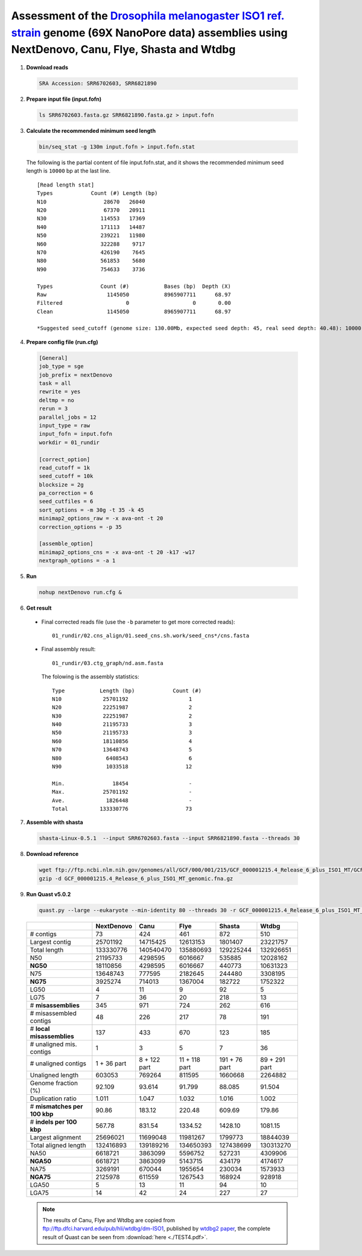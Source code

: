 .. _dmel_69x_ont:

.. title:: Drosophila melanogaster with 69X Oxford Nanopore data

Assessment of the `Drosophila melanogaster ISO1 ref. strain <https://www.ncbi.nlm.nih.gov/biosample/SAMN08511563>`__ genome (69X NanoPore data) assemblies using NextDenovo, Canu, Flye, Shasta and Wtdbg
---------------------------------------------------------------------------------------------------------------------------------------------------------------------------------------------------------

1. **Download reads**
  
  .. code:: console

    SRA Accession: SRR6702603, SRR6821890

2. **Prepare input file (input.fofn)**
  
  .. code:: console
  
    ls SRR6702603.fasta.gz SRR6821890.fasta.gz > input.fofn

3. **Calculate the recommended minimum seed length**
  
  .. code:: console 

    bin/seq_stat -g 130m input.fofn > input.fofn.stat

  The following is the partial content of file input.fofn.stat, and it shows the recommended minimum seed length is ``10000`` bp at the last line.

  ::

    [Read length stat]
    Types            Count (#) Length (bp)
    N10                  28670   26040
    N20                  67370   20911
    N30                 114553   17369
    N40                 171113   14487
    N50                 239221   11980
    N60                 322288    9717
    N70                 426190    7645
    N80                 561853    5680
    N90                 754633    3736

    Types               Count (#)           Bases (bp)  Depth (X)
    Raw                   1145050           8965907711      68.97
    Filtered                    0                    0       0.00
    Clean                 1145050           8965907711      68.97

    *Suggested seed_cutoff (genome size: 130.00Mb, expected seed depth: 45, real seed depth: 40.48): 10000 bp

4. **Prepare config file (run.cfg)**

  .. code:: console

    [General]
    job_type = sge
    job_prefix = nextDenovo
    task = all 
    rewrite = yes 
    deltmp = no
    rerun = 3
    parallel_jobs = 12
    input_type = raw
    input_fofn = input.fofn
    workdir = 01_rundir

    [correct_option]
    read_cutoff = 1k
    seed_cutoff = 10k
    blocksize = 2g
    pa_correction = 6
    seed_cutfiles = 6
    sort_options = -m 30g -t 35 -k 45
    minimap2_options_raw = -x ava-ont -t 20
    correction_options = -p 35

    [assemble_option]
    minimap2_options_cns = -x ava-ont -t 20 -k17 -w17
    nextgraph_options = -a 1


5. **Run**   
  
  .. code:: console

    nohup nextDenovo run.cfg &

6. **Get result**
  
  - Final corrected reads file (use the ``-b`` parameter to get more corrected reads)::
      
      01_rundir/02.cns_align/01.seed_cns.sh.work/seed_cns*/cns.fasta
  
  - Final assembly result:: 
    
      01_rundir/03.ctg_graph/nd.asm.fasta

    The folowing is the assembly statistics::

      Type           Length (bp)            Count (#)
      N10             25701192                   1
      N20             22251987                   2
      N30             22251987                   2
      N40             21195733                   3
      N50             21195733                   3
      N60             18110856                   4
      N70             13648743                   5
      N80              6408543                   6
      N90              1033518                  12

      Min.               18454                   -
      Max.            25701192                   -
      Ave.             1826448                   -
      Total          133330776                  73


7. **Assemble with shasta** 
  
  .. code:: console
    
    shasta-Linux-0.5.1  --input SRR6702603.fasta --input SRR6821890.fasta --threads 30

8. **Download reference**   

  .. code:: console

    wget ftp://ftp.ncbi.nlm.nih.gov/genomes/all/GCF/000/001/215/GCF_000001215.4_Release_6_plus_ISO1_MT/GCF_000001215.4_Release_6_plus_ISO1_MT_genomic.fna.gz
    gzip -d GCF_000001215.4_Release_6_plus_ISO1_MT_genomic.fna.gz


9. **Run Quast v5.0.2**
    
  .. code:: console
    
    quast.py --large --eukaryote --min-identity 80 --threads 30 -r GCF_000001215.4_Release_6_plus_ISO1_MT_genomic.fna nextDenovo.asm.fa Canu.asm.fa Flye.asm.fa Shasta.asm.fa Wtdbg.asm.fa

  .. object:: Quast result

  +--------------------------------+---------------+----------------+-----------------+-----------------+-----------------+
  |                                | NextDenovo    | Canu           | Flye            | Shasta          | Wtdbg           |
  +================================+===============+================+=================+=================+=================+
  | # contigs                      | 73            | 424            | 461             | 872             | 510             |
  +--------------------------------+---------------+----------------+-----------------+-----------------+-----------------+
  | Largest contig                 | 25701192      | 14715425       | 12613153        | 1801407         | 23221757        |
  +--------------------------------+---------------+----------------+-----------------+-----------------+-----------------+
  | Total length                   | 133330776     | 140540470      | 135880693       | 129225244       | 132926651       |
  +--------------------------------+---------------+----------------+-----------------+-----------------+-----------------+
  | N50                            | 21195733      | 4298595        | 6016667         | 535885          | 12028162        |
  +--------------------------------+---------------+----------------+-----------------+-----------------+-----------------+
  | **NG50**                       | 18110856      | 4298595        | 6016667         | 440773          | 10631323        |
  +--------------------------------+---------------+----------------+-----------------+-----------------+-----------------+
  | N75                            | 13648743      | 777595         | 2182645         | 244480          | 3308195         |
  +--------------------------------+---------------+----------------+-----------------+-----------------+-----------------+
  | **NG75**                       | 3925274       | 714013         | 1367004         | 182722          | 1752322         |
  +--------------------------------+---------------+----------------+-----------------+-----------------+-----------------+
  | LG50                           | 4             | 11             | 9               | 92              | 5               |
  +--------------------------------+---------------+----------------+-----------------+-----------------+-----------------+
  | LG75                           | 7             | 36             | 20              | 218             | 13              |
  +--------------------------------+---------------+----------------+-----------------+-----------------+-----------------+
  | # **misassemblies**            | 345           | 971            | 724             | 262             | 616             |
  +--------------------------------+---------------+----------------+-----------------+-----------------+-----------------+
  | # misassembled contigs         | 48            | 226            | 217             | 78              | 191             |
  +--------------------------------+---------------+----------------+-----------------+-----------------+-----------------+
  | # **local misassemblies**      | 137           | 433            | 670             | 123             | 185             |
  +--------------------------------+---------------+----------------+-----------------+-----------------+-----------------+
  | # unaligned mis. contigs       | 1             | 3              | 5               | 7               | 36              |
  +--------------------------------+---------------+----------------+-----------------+-----------------+-----------------+
  | # unaligned contigs            | 1 + 36 part   | 8 + 122 part   | 11 + 118 part   | 191 + 76 part   | 89 + 291 part   |
  +--------------------------------+---------------+----------------+-----------------+-----------------+-----------------+
  | Unaligned length               | 603053        | 769264         | 811595          | 1660668         | 2264882         |
  +--------------------------------+---------------+----------------+-----------------+-----------------+-----------------+
  | Genome fraction (%)            | 92.109        | 93.614         | 91.799          | 88.085          | 91.504          |
  +--------------------------------+---------------+----------------+-----------------+-----------------+-----------------+
  | Duplication ratio              | 1.011         | 1.047          | 1.032           | 1.016           | 1.002           |
  +--------------------------------+---------------+----------------+-----------------+-----------------+-----------------+
  | # **mismatches per 100 kbp**   | 90.86         | 183.12         | 220.48          | 609.69          | 179.86          |
  +--------------------------------+---------------+----------------+-----------------+-----------------+-----------------+
  | # **indels per 100 kbp**       | 567.78        | 831.54         | 1334.52         | 1428.10         | 1081.15         |
  +--------------------------------+---------------+----------------+-----------------+-----------------+-----------------+
  | Largest alignment              | 25696021      | 11699048       | 11981267        | 1799773         | 18844039        |
  +--------------------------------+---------------+----------------+-----------------+-----------------+-----------------+
  | Total aligned length           | 132416893     | 139189216      | 134650393       | 127438699       | 130313270       |
  +--------------------------------+---------------+----------------+-----------------+-----------------+-----------------+
  | NA50                           | 6618721       | 3863099        | 5596752         | 527231          | 4309906         |
  +--------------------------------+---------------+----------------+-----------------+-----------------+-----------------+
  | **NGA50**                      | 6618721       | 3863099        | 5143715         | 434179          | 4174617         |
  +--------------------------------+---------------+----------------+-----------------+-----------------+-----------------+
  | NA75                           | 3269191       | 670044         | 1955654         | 230034          | 1573933         |
  +--------------------------------+---------------+----------------+-----------------+-----------------+-----------------+
  | **NGA75**                      | 2125978       | 611559         | 1267543         | 168924          | 928918          |
  +--------------------------------+---------------+----------------+-----------------+-----------------+-----------------+
  | LGA50                          | 5             | 13             | 11              | 94              | 10              |
  +--------------------------------+---------------+----------------+-----------------+-----------------+-----------------+
  | LGA75                          | 14            | 42             | 24              | 227             | 27              |
  +--------------------------------+---------------+----------------+-----------------+-----------------+-----------------+

  .. note:: The results of Canu, Flye and Wtdbg are copied from ftp://ftp.dfci.harvard.edu/pub/hli/wtdbg/dm-ISO1, published by `wtdbg2 paper <https://www.nature.com/articles/s41592-019-0669-3>`__, the complete result of Quast can be seen from :download:`here <./TEST4.pdf>`.